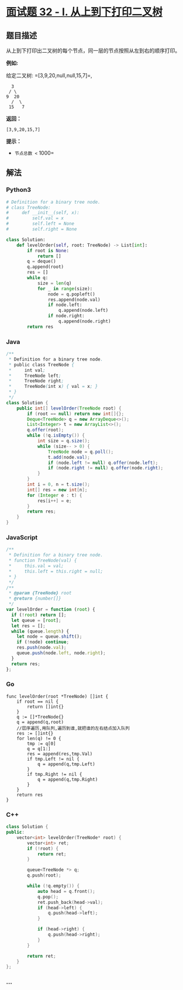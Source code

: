 * [[https://leetcode-cn.com/problems/cong-shang-dao-xia-da-yin-er-cha-shu-lcof/][面试题
32 - I. 从上到下打印二叉树]]
  :PROPERTIES:
  :CUSTOM_ID: 面试题-32---i.-从上到下打印二叉树
  :END:
** 题目描述
   :PROPERTIES:
   :CUSTOM_ID: 题目描述
   :END:
从上到下打印出二叉树的每个节点，同一层的节点按照从左到右的顺序打印。

*例如:*

给定二叉树: =[3,9,20,null,null,15,7]=,

#+begin_example
      3
     / \
    9  20
      /  \
     15   7
#+end_example

*返回：*

#+begin_example
  [3,9,20,15,7]
#+end_example

*提示：*

- =节点总数 <= 1000=

** 解法
   :PROPERTIES:
   :CUSTOM_ID: 解法
   :END:

#+begin_html
  <!-- tabs:start -->
#+end_html

*** *Python3*
    :PROPERTIES:
    :CUSTOM_ID: python3
    :END:
#+begin_src python
  # Definition for a binary tree node.
  # class TreeNode:
  #     def __init__(self, x):
  #         self.val = x
  #         self.left = None
  #         self.right = None

  class Solution:
      def levelOrder(self, root: TreeNode) -> List[int]:
          if root is None:
              return []
          q = deque()
          q.append(root)
          res = []
          while q:
              size = len(q)
              for _ in range(size):
                  node = q.popleft()
                  res.append(node.val)
                  if node.left:
                      q.append(node.left)
                  if node.right:
                      q.append(node.right)
          return res
#+end_src

*** *Java*
    :PROPERTIES:
    :CUSTOM_ID: java
    :END:
#+begin_src java
  /**
   * Definition for a binary tree node.
   * public class TreeNode {
   *     int val;
   *     TreeNode left;
   *     TreeNode right;
   *     TreeNode(int x) { val = x; }
   * }
   */
  class Solution {
      public int[] levelOrder(TreeNode root) {
          if (root == null) return new int[]{};
          Deque<TreeNode> q = new ArrayDeque<>();
          List<Integer> t = new ArrayList<>();
          q.offer(root);
          while (!q.isEmpty()) {
              int size = q.size();
              while (size-- > 0) {
                  TreeNode node = q.poll();
                  t.add(node.val);
                  if (node.left != null) q.offer(node.left);
                  if (node.right != null) q.offer(node.right);
              }
          }
          int i = 0, n = t.size();
          int[] res = new int[n];
          for (Integer e : t) {
              res[i++] = e;
          }
          return res;
      }
  }
#+end_src

*** *JavaScript*
    :PROPERTIES:
    :CUSTOM_ID: javascript
    :END:
#+begin_src js
  /**
   * Definition for a binary tree node.
   * function TreeNode(val) {
   *     this.val = val;
   *     this.left = this.right = null;
   * }
   */
  /**
   * @param {TreeNode} root
   * @return {number[]}
   */
  var levelOrder = function (root) {
    if (!root) return [];
    let queue = [root];
    let res = [];
    while (queue.length) {
      let node = queue.shift();
      if (!node) continue;
      res.push(node.val);
      queue.push(node.left, node.right);
    }
    return res;
  };
#+end_src

*** *Go*
    :PROPERTIES:
    :CUSTOM_ID: go
    :END:
#+begin_example
  func levelOrder(root *TreeNode) []int {
      if root == nil {
          return []int{}
      }
      q := []*TreeNode{}
      q = append(q,root)
      //层序遍历,用队列,遍历到谁,就把谁的左右结点加入队列
      res := []int{}
      for len(q) != 0 {
          tmp := q[0]
          q = q[1:]
          res = append(res,tmp.Val)
          if tmp.Left != nil {
              q = append(q,tmp.Left)
          }
          if tmp.Right != nil {
              q = append(q,tmp.Right)
          }
      }
      return res
  }
#+end_example

*** *C++*
    :PROPERTIES:
    :CUSTOM_ID: c
    :END:
#+begin_src cpp
  class Solution {
  public:
      vector<int> levelOrder(TreeNode* root) {
          vector<int> ret;
          if (!root) {
              return ret;
          }

          queue<TreeNode *> q;
          q.push(root);

          while (!q.empty()) {
              auto head = q.front();
              q.pop();
              ret.push_back(head->val);
              if (head->left) {
                  q.push(head->left);
              }

              if (head->right) {
                  q.push(head->right);
              }
          }

          return ret;
      }
  };
#+end_src

*** *...*
    :PROPERTIES:
    :CUSTOM_ID: section
    :END:
#+begin_example
#+end_example

#+begin_html
  <!-- tabs:end -->
#+end_html
